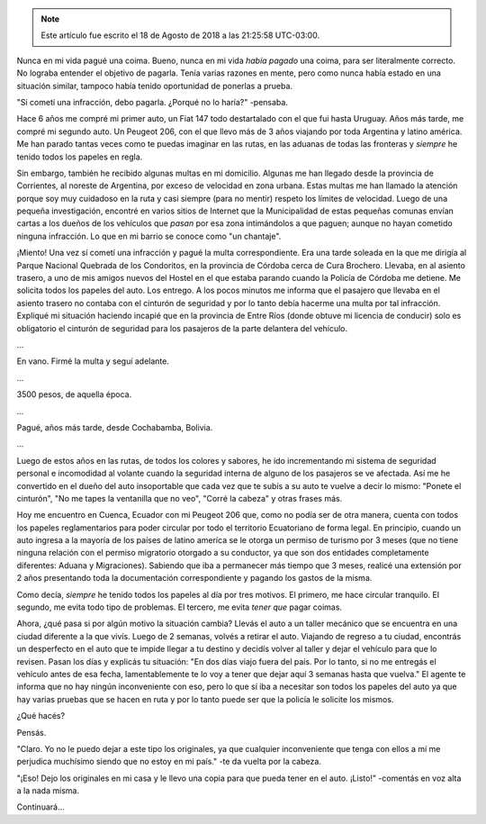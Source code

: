 .. title: Me vi obligado a delinquir: pagué coima
.. slug: me-vi-obligado-a-delinquir-pague-coima
.. date: 2020-04-24 18:12:58 UTC-03:00
.. tags: ecuador, cuenca, viaje, auto, multa
.. category:
.. link:
.. description:
.. type: text



.. note::

   Este artículo fue escrito el 18 de Agosto de 2018 a las 21:25:58 UTC-03:00.

Nunca en mi vida pagué una coima. Bueno, nunca en mi vida *había
pagado* una coima, para ser literalmente correcto. No lograba entender
el objetivo de pagarla. Tenía varias razones en mente, pero como nunca
había estado en una situación similar, tampoco había tenido
oportunidad de ponerlas a prueba.

"Si cometí una infracción, debo pagarla. ¿Porqué no lo haría?"
-pensaba.

Hace 6 años me compré mi primer auto, un Fiat 147 todo destartalado
con el que fui hasta Uruguay. Años más tarde, me compré mi segundo
auto. Un Peugeot 206, con el que llevo más de 3 años viajando por toda
Argentina y latino américa. Me han parado tantas veces como te puedas
imaginar en las rutas, en las aduanas de todas las fronteras y
*siempre* he tenido todos los papeles en regla.

Sin embargo, también he recibido algunas multas en mi
domicilio. Algunas me han llegado desde la provincia de Corrientes, al
noreste de Argentina, por exceso de velocidad en zona urbana. Estas
multas me han llamado la atención porque soy muy cuidadoso en la ruta
y casi siempre (para no mentir) respeto los límites de
velocidad. Luego de una pequeña investigación, encontré en varios
sitios de Internet que la Municipalidad de estas pequeñas comunas
envían cartas a los dueños de los vehículos que *pasan* por esa zona
intimándolos a que paguen; aunque no hayan cometido ninguna
infracción. Lo que en mi barrio se conoce como "un chantaje".

.. TEASER_END

¡Miento! Una vez sí cometí una infracción y pagué la multa
correspondiente. Era una tarde soleada en la que me dirigía al Parque
Nacional Quebrada de los Condoritos, en la provincia de Córdoba cerca
de Cura Brochero. Llevaba, en al asiento trasero, a uno de mis amigos
nuevos del Hostel en el que estaba parando cuando la Policía de
Córdoba me detiene. Me solicita todos los papeles del auto. Los
entrego. A los pocos minutos me informa que el pasajero que llevaba en
el asiento trasero no contaba con el cinturón de seguridad y por lo
tanto debía hacerme una multa por tal infracción. Expliqué mi
situación haciendo incapié que en la provincia de Entre Ríos (donde
obtuve mi licencia de conducir) solo es obligatorio el cinturón de
seguridad para los pasajeros de la parte delantera del vehículo.

...

En vano. Firmé la multa y seguí adelante.

...

3500 pesos, de aquella época.

...

Pagué, años más tarde, desde Cochabamba, Bolivia.

...

Luego de estos años en las rutas, de todos los colores y sabores, he
ido incrementando mi sistema de seguridad personal e incomodidad al
volante cuando la seguridad interna de alguno de los pasajeros se ve
afectada. Así me he convertido en el dueño del auto insoportable que
cada vez que te subís a su auto te vuelve a decir lo mismo: "Ponete el
cinturón", "No me tapes la ventanilla que no veo", "Corré la cabeza" y
otras frases más.

Hoy me encuentro en Cuenca, Ecuador con mi Peugeot 206 que, como no
podía ser de otra manera, cuenta con todos los papeles reglamentarios
para poder circular por todo el territorio Ecuatoriano de forma
legal. En principio, cuando un auto ingresa a la mayoría de los países
de latino ameríca se le otorga un permiso de turismo por 3 meses (que
no tiene ninguna relación con el permiso migratorio otorgado a su
conductor, ya que son dos entidades completamente diferentes: Aduana y
Migraciones). Sabiendo que iba a permanecer más tiempo que 3 meses,
realicé una extensión por 2 años presentando toda la documentación
correspondiente y pagando los gastos de la misma.

Como decía, *siempre* he tenido todos los papeles al día por tres
motivos. El primero, me hace circular tranquilo. El segundo, me evita
todo tipo de problemas. El tercero, me evita *tener que* pagar coimas.

Ahora, ¿qué pasa si por algún motivo la situación cambia? Llevás el
auto a un taller mecánico que se encuentra en una ciudad diferente a
la que vivís. Luego de 2 semanas, volvés a retirar el auto. Viajando
de regreso a tu ciudad, encontrás un desperfecto en el auto que te
impide llegar a tu destino y decidís volver al taller y dejar el
vehículo para que lo revisen. Pasan los días y explicás tu situación:
"En dos días viajo fuera del país. Por lo tanto, si no me entregás el
vehículo antes de esa fecha, lamentablemente te lo voy a tener que
dejar aquí 3 semanas hasta que vuelva." El agente te informa que no
hay ningún inconveniente con eso, pero lo que sí iba a necesitar son
todos los papeles del auto ya que hay varias pruebas que se hacen en
ruta y por lo tanto puede ser que la policía le solicite los mismos.

¿Qué hacés?

Pensás.

"Claro. Yo no le puedo dejar a este tipo los originales, ya que
cualquier inconveniente que tenga con ellos a mí me perjudica
muchísimo siendo que no estoy en mi país." -te da vuelta por la
cabeza.

"¡Eso! Dejo los originales en mi casa y le llevo una copia para que
pueda tener en el auto. ¡Listo!" -comentás en voz alta a la nada
misma.

Continuará...
